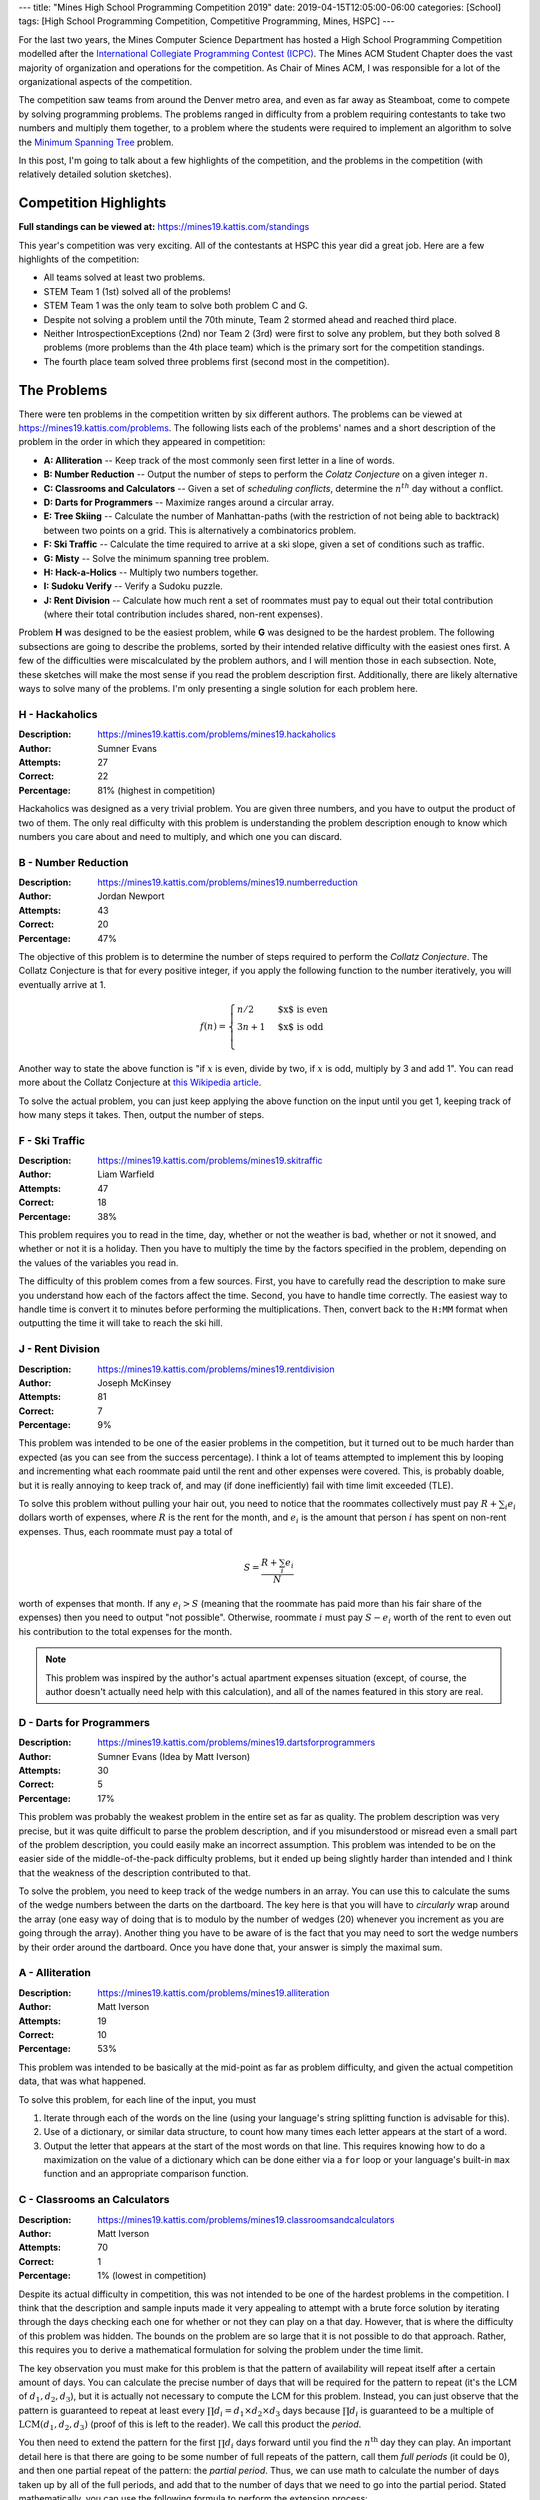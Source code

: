 ---
title: "Mines High School Programming Competition 2019"
date: 2019-04-15T12:05:00-06:00
categories: [School]
tags: [High School Programming Competition, Competitive Programming, Mines, HSPC]
---

.. default-role:: math

For the last two years, the Mines Computer Science Department has hosted a High
School Programming Competition modelled after the `International Collegiate
Programming Contest (ICPC) <icpc_>`_. The Mines ACM Student Chapter does the
vast majority of organization and operations for the competition. As Chair of
Mines ACM, I was responsible for a lot of the organizational aspects of the
competition.

The competition saw teams from around the Denver metro area, and even as far
away as Steamboat, come to compete by solving programming problems. The problems
ranged in difficulty from a problem requiring contestants to take two numbers
and multiply them together, to a problem where the students were required to
implement an algorithm to solve the `Minimum Spanning Tree <mst_>`_ problem.

In this post, I'm going to talk about a few highlights of the competition, and
the problems in the competition (with relatively detailed solution sketches).

Competition Highlights
======================

**Full standings can be viewed at:** https://mines19.kattis.com/standings

This year's competition was very exciting. All of the contestants at HSPC this
year did a great job. Here are a few highlights of the competition:

* All teams solved at least two problems.
* STEM Team 1 (1st) solved all of the problems!
* STEM Team 1 was the only team to solve both problem C and G.
* Despite not solving a problem until the 70th minute, Team 2 stormed ahead and
  reached third place.
* Neither IntrospectionExceptions (2nd) nor Team 2 (3rd) were first to solve any
  problem, but they both solved 8 problems (more problems than the 4th place
  team) which is the primary sort for the competition standings.
* The fourth place team solved three problems first (second most in the
  competition).

The Problems
============

There were ten problems in the competition written by six different authors. The
problems can be viewed at https://mines19.kattis.com/problems. The following
lists each of the problems' names and a short description of the problem in the
order in which they appeared in competition:

- **A: Alliteration** -- Keep track of the most commonly seen first letter in a
  line of words.
- **B: Number Reduction** -- Output the number of steps to perform the *Colatz
  Conjecture* on a given integer `n`.
- **C: Classrooms and Calculators** -- Given a set of *scheduling conflicts*,
  determine the `n^{th}` day without a conflict.
- **D: Darts for Programmers** -- Maximize ranges around a circular array.
- **E: Tree Skiing** -- Calculate the number of Manhattan-paths (with the
  restriction of not being able to backtrack) between two points on a grid. This
  is alternatively a combinatorics problem.
- **F: Ski Traffic** -- Calculate the time required to arrive at a ski slope,
  given a set of conditions such as traffic.
- **G: Misty** -- Solve the minimum spanning tree problem.
- **H: Hack-a-Holics** -- Multiply two numbers together.
- **I: Sudoku Verify** -- Verify a Sudoku puzzle.
- **J: Rent Division** -- Calculate how much rent a set of roommates must pay to
  equal out their total contribution (where their total contribution includes
  shared, non-rent expenses).

Problem **H** was designed to be the easiest problem, while **G** was designed
to be the hardest problem. The following subsections are going to describe the
problems, sorted by their intended relative difficulty with the easiest ones
first. A few of the difficulties were miscalculated by the problem authors, and
I will mention those in each subsection. Note, these sketches will make the most
sense if you read the problem description first. Additionally, there are likely
alternative ways to solve many of the problems. I'm only presenting a single
solution for each problem here.

H - Hackaholics
---------------

:Description: https://mines19.kattis.com/problems/mines19.hackaholics
:Author: Sumner Evans
:Attempts: 27
:Correct: 22
:Percentage: 81% (highest in competition)

Hackaholics was designed as a very trivial problem. You are given three numbers,
and you have to output the product of two of them. The only real difficulty with
this problem is understanding the problem description enough to know which
numbers you care about and need to multiply, and which one you can discard.

B - Number Reduction
--------------------

:Description: https://mines19.kattis.com/problems/mines19.numberreduction
:Author: Jordan Newport
:Attempts: 43
:Correct: 20
:Percentage: 47%

The objective of this problem is to determine the number of steps required to
perform the *Collatz Conjecture*. The Collatz Conjecture is that for every
positive integer, if you apply the following function to the number iteratively,
you will eventually arrive at 1.

.. math::

    f(n) = \begin{cases}
        n / 2 & \text{$x$ is even} \\
        3n + 1 & \text{$x$ is odd} \\
    \end{cases}

Another way to state the above function is "if `x` is even, divide by two, if
`x` is odd, multiply by 3 and add 1". You can read more about the Collatz
Conjecture at `this Wikipedia article
<https://en.wikipedia.org/wiki/Collatz_conjecture>`_.

To solve the actual problem, you can just keep applying the above function on
the input until you get 1, keeping track of how many steps it takes. Then,
output the number of steps.

F - Ski Traffic
---------------

:Description: https://mines19.kattis.com/problems/mines19.skitraffic
:Author: Liam Warfield
:Attempts: 47
:Correct: 18
:Percentage: 38%

This problem requires you to read in the time, day, whether or not the weather
is bad, whether or not it snowed, and whether or not it is a holiday. Then you
have to multiply the time by the factors specified in the problem, depending on
the values of the variables you read in.

The difficulty of this problem comes from a few sources. First, you have to
carefully read the description to make sure you understand how each of the
factors affect the time. Second, you have to handle time correctly. The easiest
way to handle time is convert it to minutes before performing the
multiplications. Then, convert back to the ``H:MM`` format when outputting the
time it will take to reach the ski hill.

J - Rent Division
-----------------

:Description: https://mines19.kattis.com/problems/mines19.rentdivision
:Author: Joseph McKinsey
:Attempts: 81
:Correct: 7
:Percentage: 9%

This problem was intended to be one of the easier problems in the competition,
but it turned out to be much harder than expected (as you can see from the
success percentage). I think a lot of teams attempted to implement this by
looping and incrementing what each roommate paid until the rent and other
expenses were covered. This, is probably doable, but it is really annoying to
keep track of, and may (if done inefficiently) fail with time limit exceeded
(TLE).

To solve this problem without pulling your hair out, you need to notice that the
roommates collectively must pay `R + \sum_i{e_i}` dollars worth of expenses,
where `R` is the rent for the month, and `e_i` is the amount that person `i` has
spent on non-rent expenses. Thus, each roommate must pay a total of

.. math::

    S = \frac{R + \sum_i{e_i}}{N}

worth of expenses that month. If any `e_i > S` (meaning that the roommate has
paid more than his fair share of the expenses) then you need to output "not
possible". Otherwise, roommate `i` must pay `S - e_i` worth of the rent to even
out his contribution to the total expenses for the month.

.. note::

   This problem was inspired by the author's actual apartment expenses
   situation (except, of course, the author doesn't actually need help with this
   calculation), and all of the names featured in this story are real.

D - Darts for Programmers
-------------------------

:Description: https://mines19.kattis.com/problems/mines19.dartsforprogrammers
:Author: Sumner Evans (Idea by Matt Iverson)
:Attempts: 30
:Correct: 5
:Percentage: 17%

This problem was probably the weakest problem in the entire set as far as
quality. The problem description was very precise, but it was quite difficult to
parse the problem description, and if you misunderstood or misread even a small
part of the problem description, you could easily make an incorrect assumption.
This problem was intended to be on the easier side of the middle-of-the-pack
difficulty problems, but it ended up being slightly harder than intended and I
think that the weakness of the description contributed to that.

To solve the problem, you need to keep track of the wedge numbers in an array.
You can use this to calculate the sums of the wedge numbers between the darts on
the dartboard. The key here is that you will have to *circularly* wrap around
the array (one easy way of doing that is to modulo by the number of wedges (20)
whenever you increment as you are going through the array). Another thing you
have to be aware of is the fact that you may need to sort the wedge numbers by
their order around the dartboard. Once you have done that, your answer is simply
the maximal sum.

A - Alliteration
----------------

:Description: https://mines19.kattis.com/problems/mines19.alliteration
:Author: Matt Iverson
:Attempts: 19
:Correct: 10
:Percentage: 53%

This problem was intended to be basically at the mid-point as far as problem
difficulty, and given the actual competition data, that was what happened.

To solve this problem, for each line of the input, you must

1. Iterate through each of the words on the line (using your language's string
   splitting function is advisable for this).
2. Use of a dictionary, or similar data structure, to count how many times each
   letter appears at the start of a word.
3. Output the letter that appears at the start of the most words on that line.
   This requires knowing how to do a maximization on the value of a dictionary
   which can be done either via a ``for`` loop or your language's built-in
   ``max`` function and an appropriate comparison function.

C - Classrooms an Calculators
-----------------------------

:Description: https://mines19.kattis.com/problems/mines19.classroomsandcalculators
:Author: Matt Iverson
:Attempts: 70
:Correct: 1
:Percentage: 1% (lowest in competition)

Despite its actual difficulty in competition, this was not intended to be one of
the hardest problems in the competition. I think that the description and sample
inputs made it very appealing to attempt with a brute force solution by
iterating through the days checking each one for whether or not they can play on
a that day. However, that is where the difficulty of this problem was hidden.
The bounds on the problem are so large that it is not possible to do that
approach. Rather, this requires you to derive a mathematical formulation for
solving the problem under the time limit.

The key observation you must make for this problem is that the pattern of
availability will repeat itself after a certain amount of days. You can
calculate the precise number of days that will be required for the pattern to
repeat (it's the LCM of `d_1, d_2, d_3`), but it is actually not necessary to
compute the LCM for this problem. Instead, you can just observe that the pattern
is guaranteed to repeat at least every `\prod d_i = d_1 \times d_2 \times d_3`
days because `\prod d_i` is guaranteed to be a multiple of
`\text{LCM}(d_1, d_2, d_3)` (proof of this is left to the reader). We call this
product the *period*.

You then need to extend the pattern for the first `\prod d_i` days forward until
you find the `n^\text{th}` day they can play. An important detail here is that
there are going to be some number of full repeats of the pattern, call them
*full periods* (it could be 0), and then one partial repeat of the pattern: the
*partial period*. Thus, we can use math to calculate the number of days taken up
by all of the full periods, and add that to the number of days that we need to
go into the partial period. Stated mathematically, you can use the following
formula to perform the extension process:

.. math::

    \underbrace{\left\lfloor\frac{n - 1}{|A|}\right\rfloor}_{1}
    \times \underbrace{\prod d_i}_{2}
    + \underbrace{A[\underbrace{(n - 1) mod |A|}_{3}]}_4

where `A` is an array of the day numbers which the friends can play in the first
`\prod d_i` days, and `|A|` denotes the length of `A`. One way to break the
formula down for easier comprehension is as follows:

* **1**: the number of *full periods* required before getting to the
  `n^\text{th}` day.
* **2**: the number of days per period.
* **3**: the number of days that the friends have to play in the partial period.
* **4**: the number of days into the partial period that the friends have to go
  before arriving at the `n^\text{th}` day.

I - Sudoku Verify
-----------------

:Description: https://mines19.kattis.com/problems/mines19.sudokuverify
:Author: Sumner Evans
:Attempts: 22
:Correct: 12
:Percentage: 55%

The premise of this problem is extremely simple: determine whether or not the
solution to a sudoku puzzle is valid.

The main difficulty of this problem comes from having to manipulate data
structures. It is critical that you read the input into a good data structure (a
2D array is probably one of the best data structures to use). Then, you need to
determine whether or not every row, column, and region is valid. This is
difficult because you first have to get all of the numbers in that row, column,
or region in a data structure that is easy to use. One option is to put all of
the numbers in the row/column/region into a set, and subtract that set from a
base set: `\{1, 2,\ldots,9\}`. If there are any leftovers after the subtraction,
then the puzzle solution is invalid (there was a duplicate somewhere in that
row, column, or region).

E - Tree Skiing
---------------

:Description: https://mines19.kattis.com/problems/mines19.treeskiing
:Author: Sam Sartor
:Attempts: 16
:Correct: 4
:Percentage: 25%

This problem was intentionally written such that you could implement it in
basically any way that will give a correct answer, and it will basically never
give you a TLE. Two solutions which will work for this problem are:

* Exhaustively enumerate every single path from the start to the target,
  counting how many there are (excluding the one that your friend went on).

  You can do this using something resembling a graph traversal such as BFS or
  DFS.

* Alternatively, you can notice that for any path to reach the clearing, you
  must go north exactly of `k` times, and west exactly `m` times where `k` is
  the number of "N"s in the input, and `m` is the number of "W"s in the input.
  (Note that `k = n - m` where `n` is the length of the friend's path.)
  Thus, any given path can be described by which steps you go north (all
  non-north movements are by default going west).

  Thus, the number of paths from the start to the clearing are precisely `n`
  choose `k` (or `n` choose `m`, they are equivalent). We can compute `n` choose
  `k` as follows:

  .. math::

    \binom{n}{k} = \frac{n!}{k!(n - k)!}

  where `n` and `k` are as defined above. It's critical, however, to remember
  that your friend has already taken one of the paths, and you cannot go on that
  path. Thus, the answer is actually `\binom{n}{k} - 1`.

G - Misty
---------

:Description: https://mines19.kattis.com/problems/mines19.misty
:Author: Sumner Evans
:Attempts: 3
:Correct: 1
:Percentage: 33%

This problem was intended to be the hardest in the competition, and I think it
was, considering so few teams even attempted to solve it (2), and only one of
them actually did solve it.

This problem is a classic problem in `graph theory`_ (a branch of computer
science) called the *minimum spanning tree (MST)* problem [1]_.  You have to
model the problem as a *weighted graph* where the nodes (vertices) are the
houses, the edges are the paths, and the weights are the distances. Once you
have modeled the problem in this way, you then need to find a subset of the
edges (paths) in the graph which:

1. Ensures there is a path from every node (house) to every other node.
2. Does that at the minimal *cost*, that is, sum of path distances.

This subgraph will be a *spanning tree* [2]_ (proof left for readers enjoyment).

This problem can be solved using a *greedy* algorithm [3]_ which means that you
do not have to do any global optimization. The `Wikipedia page on the MST
problem <mst_>`_ describes many algorithms for solving this problem, but here is
the outline of a potential solution (this solution is basically *Kruskal's
Algorithm* [4]_):

1. Sort all of the edges by length.
2. Iterate until the entire graph has been connected. On each iteration,

   1. Get the next shortest edge by length.
   2. If adding the edge would create a cycle in the tree, then ignore it.
   3. If it would not create a cycle, add it to the tree.

This is a simplistic, high-level idea of Kruskal's algorithm. That is the thing
with graph algorithms generally: the *idea* of them is pretty simple; but the
devil really is in the details. For Kruskal's algorithm in particular, detecting
cycles is non-trivial, and is one of the most computationally expensive parts of
the algorithm. For the time limit for this problem, you can be fairly
inefficient with how you detect cycles (no need to implement something like a
disjoint-set data structure [5]_ or something ridiculous like that). Storing
sets of already connected vertices is sufficient for solving this problem under
the time limit, and even doing a BFS/DFS to see if you can reach one vertex from
the other vertex in the current tree is fast enough (assuming a reasonably
efficient BFS/DFS implementation). Additionally, since the point of this problem
was to make contestants implement an algorithm, I intentionally designed the
input format such that reading in the graph would not be too difficult.

.. note::

   This was by far my favorite problem. I wanted to put a graph theory problem
   in the competition and I had been working on this problem for nearly a year.
   I chose the algorithm and the name of the problem at the same time because if
   you say MST really fast, it kinda sounds like "misty". After I thought of the
   algorithm and the name, I was able to then add in another of my favorite
   topics: Star Wars, and I did so without even mentioning any names.

.. _icpc: https://icpc.baylor.edu/
.. _mst: https://en.wikipedia.org/wiki/Minimum_spanning_tree
.. _graph theory: https://en.wikipedia.org/wiki/Graph_theory

.. [1] https://en.wikipedia.org/wiki/Minimum_spanning_tree
.. [2] https://en.wikipedia.org/wiki/Spanning_tree
.. [3] https://en.wikipedia.org/wiki/Greedy_algorithm
.. [4] https://en.wikipedia.org/wiki/Kruskal%27s_algorithm
.. [5] https://en.wikipedia.org/wiki/Disjoint-set_data_structure
